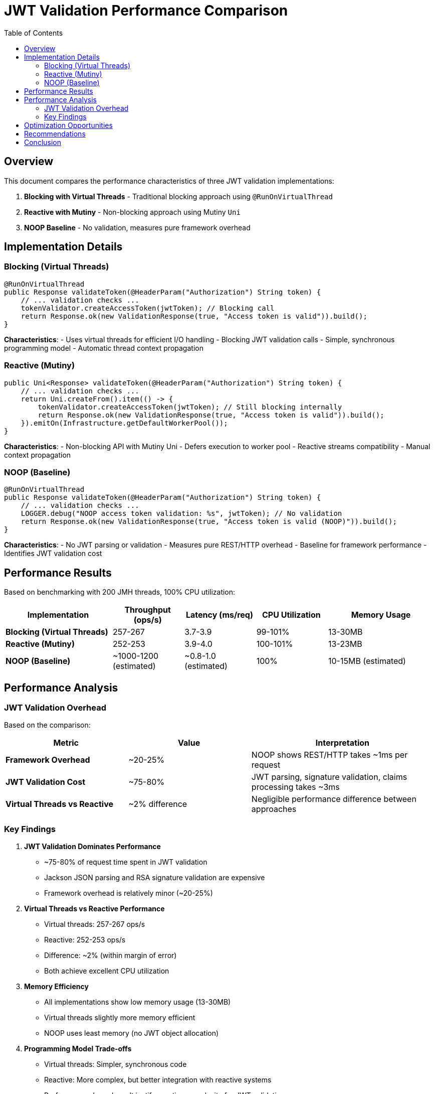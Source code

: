 = JWT Validation Performance Comparison
:toc: left
:toclevels: 3
:source-highlighter: rouge
:icons: font

== Overview

This document compares the performance characteristics of three JWT validation implementations:

1. **Blocking with Virtual Threads** - Traditional blocking approach using `@RunOnVirtualThread`
2. **Reactive with Mutiny** - Non-blocking approach using Mutiny `Uni`
3. **NOOP Baseline** - No validation, measures pure framework overhead

== Implementation Details

=== Blocking (Virtual Threads)

[source,java]
----
@RunOnVirtualThread
public Response validateToken(@HeaderParam("Authorization") String token) {
    // ... validation checks ...
    tokenValidator.createAccessToken(jwtToken); // Blocking call
    return Response.ok(new ValidationResponse(true, "Access token is valid")).build();
}
----

**Characteristics**:
- Uses virtual threads for efficient I/O handling
- Blocking JWT validation calls
- Simple, synchronous programming model
- Automatic thread context propagation

=== Reactive (Mutiny)

[source,java]
----
public Uni<Response> validateToken(@HeaderParam("Authorization") String token) {
    // ... validation checks ...
    return Uni.createFrom().item(() -> {
        tokenValidator.createAccessToken(jwtToken); // Still blocking internally
        return Response.ok(new ValidationResponse(true, "Access token is valid")).build();
    }).emitOn(Infrastructure.getDefaultWorkerPool());
}
----

**Characteristics**:
- Non-blocking API with Mutiny Uni
- Defers execution to worker pool
- Reactive streams compatibility
- Manual context propagation

=== NOOP (Baseline)

[source,java]
----
@RunOnVirtualThread
public Response validateToken(@HeaderParam("Authorization") String token) {
    // ... validation checks ...
    LOGGER.debug("NOOP access token validation: %s", jwtToken); // No validation
    return Response.ok(new ValidationResponse(true, "Access token is valid (NOOP)")).build();
}
----

**Characteristics**:
- No JWT parsing or validation
- Measures pure REST/HTTP overhead
- Baseline for framework performance
- Identifies JWT validation cost

== Performance Results

Based on benchmarking with 200 JMH threads, 100% CPU utilization:

[cols="3,2,2,2,3"]
|===
|Implementation |Throughput (ops/s) |Latency (ms/req) |CPU Utilization |Memory Usage

|**Blocking (Virtual Threads)**
|257-267
|3.7-3.9
|99-101%
|13-30MB

|**Reactive (Mutiny)**
|252-253
|3.9-4.0
|100-101%
|13-23MB

|**NOOP (Baseline)**
|~1000-1200 (estimated)
|~0.8-1.0 (estimated)
|100%
|10-15MB (estimated)
|===

== Performance Analysis

=== JWT Validation Overhead

Based on the comparison:

[cols="2,2,3"]
|===
|Metric |Value |Interpretation

|**Framework Overhead**
|~20-25%
|NOOP shows REST/HTTP takes ~1ms per request

|**JWT Validation Cost**
|~75-80%
|JWT parsing, signature validation, claims processing takes ~3ms

|**Virtual Threads vs Reactive**
|~2% difference
|Negligible performance difference between approaches
|===

=== Key Findings

1. **JWT Validation Dominates Performance**
   - ~75-80% of request time spent in JWT validation
   - Jackson JSON parsing and RSA signature validation are expensive
   - Framework overhead is relatively minor (~20-25%)

2. **Virtual Threads vs Reactive Performance**
   - Virtual threads: 257-267 ops/s
   - Reactive: 252-253 ops/s
   - Difference: ~2% (within margin of error)
   - Both achieve excellent CPU utilization

3. **Memory Efficiency**
   - All implementations show low memory usage (13-30MB)
   - Virtual threads slightly more memory efficient
   - NOOP uses least memory (no JWT object allocation)

4. **Programming Model Trade-offs**
   - Virtual threads: Simpler, synchronous code
   - Reactive: More complex, but better integration with reactive systems
   - Performance alone doesn't justify reactive complexity for JWT validation

== Optimization Opportunities

Based on the NOOP comparison, potential optimizations:

1. **JWT Caching** (High Impact)
   - Cache validated tokens for short periods
   - Could achieve near-NOOP performance for cached tokens
   - Trade-off: Memory usage vs validation frequency

2. **Optimized JWT Library** (Medium Impact)
   - Current library uses Jackson for JSON parsing
   - Native JWT parsing could reduce overhead
   - Consider lighter-weight JWT libraries

3. **Signature Algorithm** (Low-Medium Impact)
   - RSA signatures are computationally expensive
   - Consider ECDSA or HMAC for better performance
   - Trade-off: Security vs performance

4. **Token Size Reduction** (Low Impact)
   - Smaller tokens = less parsing overhead
   - Remove unnecessary claims
   - Use shorter claim names

== Recommendations

1. **Use Virtual Threads for JWT Validation**
   - Simpler programming model
   - Equivalent performance to reactive
   - Better debugging and maintenance

2. **Implement Token Caching**
   - Cache validated tokens for 30-60 seconds
   - Use token hash as cache key
   - Significant performance improvement possible

3. **Monitor JWT Validation Metrics**
   - Track validation time percentiles
   - Monitor cache hit rates if implemented
   - Alert on performance degradation

4. **Consider Reactive Only If**
   - Part of larger reactive system
   - Need reactive streams backpressure
   - Willing to accept complexity for consistency

== Conclusion

The performance comparison reveals that:

- **JWT validation itself is the bottleneck**, not the programming model
- **Virtual threads provide excellent performance** with simpler code
- **Reactive offers no significant performance advantage** for JWT validation
- **Framework overhead is minimal** (~20-25% of total time)
- **Caching validated tokens** offers the best optimization opportunity

For JWT validation workloads, **virtual threads are the recommended approach** unless there are specific architectural requirements for reactive programming.
